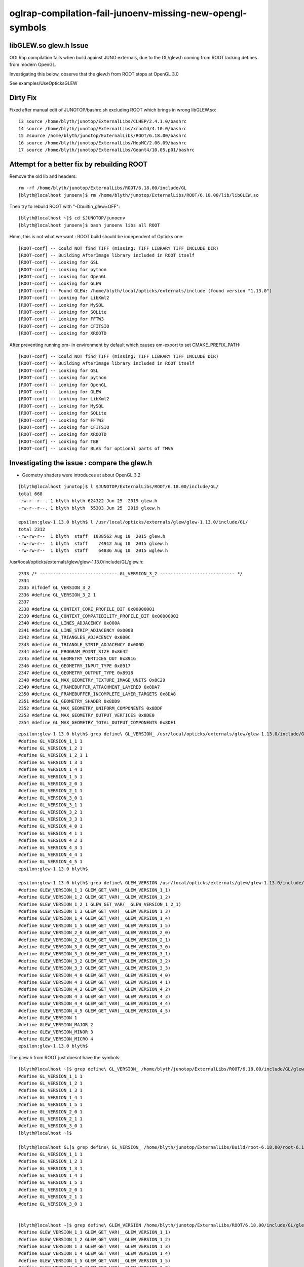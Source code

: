 oglrap-compilation-fail-junoenv-missing-new-opengl-symbols
==============================================================

libGLEW.so glew.h Issue
-------------------------

OGLRap compilation fails when build against JUNO externals, due to 
the GL/glew.h coming from ROOT lacking defines from modern OpenGL.

Investigating this below, observe that the glew.h from ROOT stops 
at OpenGL 3.0

See examples/UseOpticksGLEW


Dirty Fix
------------

Fixed after manual edit of JUNOTOP/bashrc.sh excluding ROOT which brings in wrong libGLEW.so::

     13 source /home/blyth/junotop/ExternalLibs/CLHEP/2.4.1.0/bashrc
     14 source /home/blyth/junotop/ExternalLibs/xrootd/4.10.0/bashrc
     15 #source /home/blyth/junotop/ExternalLibs/ROOT/6.18.00/bashrc
     16 source /home/blyth/junotop/ExternalLibs/HepMC/2.06.09/bashrc
     17 source /home/blyth/junotop/ExternalLibs/Geant4/10.05.p01/bashrc


Attempt for a better fix by rebuilding ROOT 
---------------------------------------------

Remove the old lib and headers::

    rm -rf /home/blyth/junotop/ExternalLibs/ROOT/6.18.00/include/GL
    [blyth@localhost junoenv]$ rm /home/blyth/junotop/ExternalLibs/ROOT/6.18.00/lib/libGLEW.so

Then try to rebuild ROOT with "-Dbuiltin_glew=OFF"::

    [blyth@localhost ~]$ cd $JUNOTOP/junoenv
    [blyth@localhost junoenv]$ bash junoenv libs all ROOT

Hmm, this is not what we want : ROOT build should be independent of Opticks one::

    [ROOT-conf] -- Could NOT find TIFF (missing: TIFF_LIBRARY TIFF_INCLUDE_DIR) 
    [ROOT-conf] -- Building AfterImage library included in ROOT itself
    [ROOT-conf] -- Looking for GSL
    [ROOT-conf] -- Looking for python
    [ROOT-conf] -- Looking for OpenGL
    [ROOT-conf] -- Looking for GLEW
    [ROOT-conf] -- Found GLEW: /home/blyth/local/opticks/externals/include (found version "1.13.0") 
    [ROOT-conf] -- Looking for LibXml2
    [ROOT-conf] -- Looking for MySQL
    [ROOT-conf] -- Looking for SQLite
    [ROOT-conf] -- Looking for FFTW3
    [ROOT-conf] -- Looking for CFITSIO
    [ROOT-conf] -- Looking for XROOTD

After preventing running om- in environment by default which causes om-export to set CMAKE_PREFIX_PATH::

    [ROOT-conf] -- Could NOT find TIFF (missing: TIFF_LIBRARY TIFF_INCLUDE_DIR) 
    [ROOT-conf] -- Building AfterImage library included in ROOT itself
    [ROOT-conf] -- Looking for GSL
    [ROOT-conf] -- Looking for python
    [ROOT-conf] -- Looking for OpenGL
    [ROOT-conf] -- Looking for GLEW
    [ROOT-conf] -- Looking for LibXml2
    [ROOT-conf] -- Looking for MySQL
    [ROOT-conf] -- Looking for SQLite
    [ROOT-conf] -- Looking for FFTW3
    [ROOT-conf] -- Looking for CFITSIO
    [ROOT-conf] -- Looking for XROOTD
    [ROOT-conf] -- Looking for TBB
    [ROOT-conf] -- Looking for BLAS for optional parts of TMVA



Investigating the issue : compare the glew.h
------------------------------------------------

* Geometry shaders were introduces at about OpenGL 3.2 

::

    [blyth@localhost junotop]$ l $JUNOTOP/ExternalLibs/ROOT/6.18.00/include/GL/
    total 668
    -rw-r--r--. 1 blyth blyth 624322 Jun 25  2019 glew.h
    -rw-r--r--. 1 blyth blyth  55303 Jun 25  2019 glxew.h

    epsilon:glew-1.13.0 blyth$ l /usr/local/opticks/externals/glew/glew-1.13.0/include/GL/
    total 2312
    -rw-rw-r--  1 blyth  staff  1038562 Aug 10  2015 glew.h
    -rw-rw-r--  1 blyth  staff    74912 Aug 10  2015 glxew.h
    -rw-rw-r--  1 blyth  staff    64836 Aug 10  2015 wglew.h


/usr/local/opticks/externals/glew/glew-1.13.0/include/GL/glew.h::

     2333 /* ----------------------------- GL_VERSION_3_2 ---------------------------- */
     2334 
     2335 #ifndef GL_VERSION_3_2
     2336 #define GL_VERSION_3_2 1
     2337 
     2338 #define GL_CONTEXT_CORE_PROFILE_BIT 0x00000001
     2339 #define GL_CONTEXT_COMPATIBILITY_PROFILE_BIT 0x00000002
     2340 #define GL_LINES_ADJACENCY 0x000A
     2341 #define GL_LINE_STRIP_ADJACENCY 0x000B
     2342 #define GL_TRIANGLES_ADJACENCY 0x000C
     2343 #define GL_TRIANGLE_STRIP_ADJACENCY 0x000D
     2344 #define GL_PROGRAM_POINT_SIZE 0x8642
     2345 #define GL_GEOMETRY_VERTICES_OUT 0x8916
     2346 #define GL_GEOMETRY_INPUT_TYPE 0x8917
     2347 #define GL_GEOMETRY_OUTPUT_TYPE 0x8918
     2348 #define GL_MAX_GEOMETRY_TEXTURE_IMAGE_UNITS 0x8C29
     2349 #define GL_FRAMEBUFFER_ATTACHMENT_LAYERED 0x8DA7
     2350 #define GL_FRAMEBUFFER_INCOMPLETE_LAYER_TARGETS 0x8DA8
     2351 #define GL_GEOMETRY_SHADER 0x8DD9
     2352 #define GL_MAX_GEOMETRY_UNIFORM_COMPONENTS 0x8DDF
     2353 #define GL_MAX_GEOMETRY_OUTPUT_VERTICES 0x8DE0
     2354 #define GL_MAX_GEOMETRY_TOTAL_OUTPUT_COMPONENTS 0x8DE1

::

    epsilon:glew-1.13.0 blyth$ grep define\ GL_VERSION_ /usr/local/opticks/externals/glew/glew-1.13.0/include/GL/glew.h
    #define GL_VERSION_1_1 1
    #define GL_VERSION_1_2 1
    #define GL_VERSION_1_2_1 1
    #define GL_VERSION_1_3 1
    #define GL_VERSION_1_4 1
    #define GL_VERSION_1_5 1
    #define GL_VERSION_2_0 1
    #define GL_VERSION_2_1 1
    #define GL_VERSION_3_0 1
    #define GL_VERSION_3_1 1
    #define GL_VERSION_3_2 1
    #define GL_VERSION_3_3 1
    #define GL_VERSION_4_0 1
    #define GL_VERSION_4_1 1
    #define GL_VERSION_4_2 1
    #define GL_VERSION_4_3 1
    #define GL_VERSION_4_4 1
    #define GL_VERSION_4_5 1
    epsilon:glew-1.13.0 blyth$ 

    epsilon:glew-1.13.0 blyth$ grep define\ GLEW_VERSION /usr/local/opticks/externals/glew/glew-1.13.0/include/GL/glew.h
    #define GLEW_VERSION_1_1 GLEW_GET_VAR(__GLEW_VERSION_1_1)
    #define GLEW_VERSION_1_2 GLEW_GET_VAR(__GLEW_VERSION_1_2)
    #define GLEW_VERSION_1_2_1 GLEW_GET_VAR(__GLEW_VERSION_1_2_1)
    #define GLEW_VERSION_1_3 GLEW_GET_VAR(__GLEW_VERSION_1_3)
    #define GLEW_VERSION_1_4 GLEW_GET_VAR(__GLEW_VERSION_1_4)
    #define GLEW_VERSION_1_5 GLEW_GET_VAR(__GLEW_VERSION_1_5)
    #define GLEW_VERSION_2_0 GLEW_GET_VAR(__GLEW_VERSION_2_0)
    #define GLEW_VERSION_2_1 GLEW_GET_VAR(__GLEW_VERSION_2_1)
    #define GLEW_VERSION_3_0 GLEW_GET_VAR(__GLEW_VERSION_3_0)
    #define GLEW_VERSION_3_1 GLEW_GET_VAR(__GLEW_VERSION_3_1)
    #define GLEW_VERSION_3_2 GLEW_GET_VAR(__GLEW_VERSION_3_2)
    #define GLEW_VERSION_3_3 GLEW_GET_VAR(__GLEW_VERSION_3_3)
    #define GLEW_VERSION_4_0 GLEW_GET_VAR(__GLEW_VERSION_4_0)
    #define GLEW_VERSION_4_1 GLEW_GET_VAR(__GLEW_VERSION_4_1)
    #define GLEW_VERSION_4_2 GLEW_GET_VAR(__GLEW_VERSION_4_2)
    #define GLEW_VERSION_4_3 GLEW_GET_VAR(__GLEW_VERSION_4_3)
    #define GLEW_VERSION_4_4 GLEW_GET_VAR(__GLEW_VERSION_4_4)
    #define GLEW_VERSION_4_5 GLEW_GET_VAR(__GLEW_VERSION_4_5)
    #define GLEW_VERSION 1
    #define GLEW_VERSION_MAJOR 2
    #define GLEW_VERSION_MINOR 3
    #define GLEW_VERSION_MICRO 4
    epsilon:glew-1.13.0 blyth$ 


The glew.h from ROOT just doesnt have the symbols::

    [blyth@localhost ~]$ grep define\ GL_VERSION_ /home/blyth/junotop/ExternalLibs/ROOT/6.18.00/include/GL/glew.h
    #define GL_VERSION_1_1 1
    #define GL_VERSION_1_2 1
    #define GL_VERSION_1_3 1
    #define GL_VERSION_1_4 1
    #define GL_VERSION_1_5 1
    #define GL_VERSION_2_0 1
    #define GL_VERSION_2_1 1
    #define GL_VERSION_3_0 1
    [blyth@localhost ~]$ 

    [blyth@localhost GL]$ grep define\ GL_VERSION_ /home/blyth/junotop/ExternalLibs/Build/root-6.18.00/root-6.18.00/graf3d/glew/inc/GL/glew.h
    #define GL_VERSION_1_1 1
    #define GL_VERSION_1_2 1
    #define GL_VERSION_1_3 1
    #define GL_VERSION_1_4 1
    #define GL_VERSION_1_5 1
    #define GL_VERSION_2_0 1
    #define GL_VERSION_2_1 1
    #define GL_VERSION_3_0 1


    [blyth@localhost ~]$ grep define\ GLEW_VERSION /home/blyth/junotop/ExternalLibs/ROOT/6.18.00/include/GL/glew.h
    #define GLEW_VERSION_1_1 GLEW_GET_VAR(__GLEW_VERSION_1_1)
    #define GLEW_VERSION_1_2 GLEW_GET_VAR(__GLEW_VERSION_1_2)
    #define GLEW_VERSION_1_3 GLEW_GET_VAR(__GLEW_VERSION_1_3)
    #define GLEW_VERSION_1_4 GLEW_GET_VAR(__GLEW_VERSION_1_4)
    #define GLEW_VERSION_1_5 GLEW_GET_VAR(__GLEW_VERSION_1_5)
    #define GLEW_VERSION_2_0 GLEW_GET_VAR(__GLEW_VERSION_2_0)
    #define GLEW_VERSION_2_1 GLEW_GET_VAR(__GLEW_VERSION_2_1)
    #define GLEW_VERSION_3_0 GLEW_GET_VAR(__GLEW_VERSION_3_0)
    #define GLEW_VERSION 1
    #define GLEW_VERSION_MAJOR 2
    #define GLEW_VERSION_MINOR 3
    #define GLEW_VERSION_MICRO 4
    [blyth@localhost ~]$ 


Investigate the ROOT build
------------------------------


/home/blyth/junotop/ExternalLibs/Build/root-6.18.00/root-6.18.00/graf3d/CMakeLists.txt::

     16 if (opengl)
     17    add_subdirectory(eve) # special CMakeLists.txt
     18    add_subdirectory(gl) # special CMakeLists.txt
     19    if(builtin_glew)
     20       add_subdirectory(glew)
     21    endif()
     22    if(builtin_ftgl)
     23       add_subdirectory(ftgl)
     24    endif()
     25   add_subdirectory(gviz3d) # special CMakeLists.txt
     26 endif()

::

    [blyth@localhost modules]$ grep builtin *.cmake
    RootBuildOptions.cmake:ROOT_BUILD_OPTION(builtin_afterimage ON "Build bundled copy of libAfterImage")
    RootBuildOptions.cmake:ROOT_BUILD_OPTION(builtin_cfitsio OFF "Build CFITSIO internally (requires network)")
    RootBuildOptions.cmake:ROOT_BUILD_OPTION(builtin_clang ON "Build bundled copy of Clang")
    RootBuildOptions.cmake:ROOT_BUILD_OPTION(builtin_davix OFF "Build Davix internally (requires network)")
    RootBuildOptions.cmake:ROOT_BUILD_OPTION(builtin_fftw3 OFF "Build FFTW3 internally (requires network)")
    RootBuildOptions.cmake:ROOT_BUILD_OPTION(builtin_freetype OFF "Build bundled copy of freetype")
    RootBuildOptions.cmake:ROOT_BUILD_OPTION(builtin_ftgl ON "Build bundled copy of FTGL")
    RootBuildOptions.cmake:ROOT_BUILD_OPTION(builtin_gl2ps OFF "Build bundled copy of gl2ps")
    RootBuildOptions.cmake:ROOT_BUILD_OPTION(builtin_glew ON "Build bundled copy of GLEW")
    RootBuildOptions.cmake:ROOT_BUILD_OPTION(builtin_gsl OFF "Build GSL internally (requires network)")
    RootBuildOptions.cmake:ROOT_BUILD_OPTION(builtin_llvm ON "Build bundled copy of LLVM")
    RootBuildOptions.cmake:ROOT_BUILD_OPTION(builtin_lz4 OFF "Build bundled copy of lz4")

* https://root.cern.ch/building-root#options

::

    [blyth@localhost glew]$ pwd
    /home/blyth/junotop/ExternalLibs/Build/root-6.18.00/root-6.18.00/graf3d/glew
    [blyth@localhost glew]$ find . 
    .
    ./CMakeLists.txt
    ./inc
    ./inc/GL
    ./inc/GL/glew.h
    ./inc/GL/glxew.h
    ./inc/GL/wglew.h
    ./isystem
    ./isystem/GL
    ./isystem/GL/gl.h
    ./isystem/OpenGL
    ./isystem/OpenGL/gl.h
    ./src
    ./src/glew.c
    [blyth@localhost glew]$ 



Check on root forum
---------------------

* https://root-forum.cern.ch/t/what-is-mt-option-when-compiling-root-6-12-and-compilation-failure-within-builtin-glew/28806/4

I think there is a typo in our build system that fails to detect the case when
OpenGL is found, but not GLU. I will look into it and fix, but for your build
you can simply do sudo apt-get install libglew-dev and disable builtin_glew in
ROOT.


JUNO root build config
-----------------------

::

    173 function juno-ext-libs-ROOT-conf-cmake {
    174     local msg="===== $FUNCNAME: "
    175     cmake .. -DCMAKE_INSTALL_PREFIX=$(juno-ext-libs-ROOT-install-dir) \
    176           -DVc=ON \
    177           -DVecCore=ON \
    178           -Dxrootd=ON \
    179           -Dminuit2=ON \
    180           -Droofit=ON \
    181           -Dtbb=ON \
    182           -Dgdml=ON \
    183           -Dcastor=OFF \
    184           -Drfio=OFF \
    185           -Dsqlite=ON \
    186           -DGSL_DIR=$(juno-ext-libs-gsl-install-dir) \
    187           -DFFTW3_DIR=$(juno-ext-libs-fftw3-install-dir) \
    188           -DTBB=$(juno-ext-libs-tbb-install-dir) \
    189           -DXROOTD_ROOT_DIR=$(juno-ext-libs-xrootd-install-dir) \
    190           -DXROOTD_INCLUDE_DIR=$(juno-ext-libs-xrootd-install-dir)/include/xrootd \
    191           -DSQLITE_LIBRARIES=$(juno-ext-libs-sqlite3-install-dir)/lib/libsqlite3.so
    192 }



Check the system GLEW on Linux and macports one on Darwin
------------------------------------------------------------


::

    [blyth@localhost ~]$ repoquery --list glew-devel.x86_64 | grep glew.h
    /usr/include/GL/glew.h
    /usr/include/GL/wglew.h
    /usr/share/doc/glew-devel-1.10.0/glew.html
    /usr/share/doc/glew-devel-1.10.0/wglew.html

::

    [blyth@localhost ~]$ grep define\ GL_VERSION /usr/include/GL/glew.h
    #define GL_VERSION_1_1 1
    #define GL_VERSION 0x1F02
    #define GL_VERSION_1_2 1
    #define GL_VERSION_1_2_1 1
    #define GL_VERSION_1_3 1
    #define GL_VERSION_1_4 1
    #define GL_VERSION_1_5 1
    #define GL_VERSION_2_0 1
    #define GL_VERSION_2_1 1
    #define GL_VERSION_3_0 1
    #define GL_VERSION_3_1 1
    #define GL_VERSION_3_2 1
    #define GL_VERSION_3_3 1
    #define GL_VERSION_4_0 1
    #define GL_VERSION_4_1 1
    #define GL_VERSION_4_2 1
    #define GL_VERSION_4_3 1
    #define GL_VERSION_4_4 1


    epsilon:glew-1.13.0 blyth$ grep define\ GL_VERSION_ /opt/local/include/GL/glew.h
    #define GL_VERSION_1_1 1
    #define GL_VERSION_1_2 1
    #define GL_VERSION_1_2_1 1
    #define GL_VERSION_1_3 1
    #define GL_VERSION_1_4 1
    #define GL_VERSION_1_5 1
    #define GL_VERSION_2_0 1
    #define GL_VERSION_2_1 1
    #define GL_VERSION_3_0 1
    #define GL_VERSION_3_1 1
    #define GL_VERSION_3_2 1
    #define GL_VERSION_3_3 1
    #define GL_VERSION_4_0 1
    #define GL_VERSION_4_1 1
    #define GL_VERSION_4_2 1
    #define GL_VERSION_4_3 1
    #define GL_VERSION_4_4 1
    #define GL_VERSION_4_5 1
    #define GL_VERSION_4_6 1










All newish OpenGL symbols initially not present::


    [ 63%] Building CXX object CMakeFiles/OGLRap.dir/Renderer.cc.o
    [ 65%] Building CXX object CMakeFiles/OGLRap.dir/RContext.cc.o
    /home/blyth/opticks/oglrap/Prog.cc: In member function ‘void Prog::setup()’:
    /home/blyth/opticks/oglrap/Prog.cc:116:23: error: ‘GL_GEOMETRY_SHADER’ was not declared in this scope
         m_codes.push_back(GL_GEOMETRY_SHADER);
                           ^
    /home/blyth/opticks/oglrap/G.cc: In static member function ‘static const char* G::Shader(GLenum)’:
    /home/blyth/opticks/oglrap/G.cc:50:13: error: ‘GL_GEOMETRY_SHADER’ was not declared in this scope
            case GL_GEOMETRY_SHADER: s = GL_GEOMETRY_SHADER_ ; break ; 
                 ^
    /home/blyth/opticks/oglrap/G.cc: In static member function ‘static const char* G::Err(GLenum)’:
    /home/blyth/opticks/oglrap/G.cc:68:14: error: ‘GL_CONTEXT_LOST’ was not declared in this scope
             case GL_CONTEXT_LOST : s = GL_CONTEXT_LOST_ ; break ;
                  ^
    make[2]: *** [CMakeFiles/OGLRap.dir/G.cc.o] Error 1
    make[2]: *** Waiting for unfinished jobs....
    /home/blyth/opticks/oglrap/RContext.cc: In member function ‘void RContext::initUniformBuffer()’:
    /home/blyth/opticks/oglrap/RContext.cc:63:18: error: ‘GL_UNIFORM_BUFFER’ was not declared in this scope
         glBindBuffer(GL_UNIFORM_BUFFER, this->uniformBO);
                      ^
    make[2]: *** [CMakeFiles/OGLRap.dir/Prog.cc.o] Error 1
    /home/blyth/opticks/oglrap/RContext.cc: In member function ‘void RContext::bindUniformBlock(GLuint)’:
    /home/blyth/opticks/oglrap/RContext.cc:75:82: error: ‘glGetUniformBlockIndex’ was not declared in this scope
         GLuint uniformBlockIndex = glGetUniformBlockIndex(program,  uniformBlockName ) ;
                                                                                      ^
    In file included from /usr/include/c++/4.8.2/cassert:43:0,
                     from /home/blyth/local/opticks/externals/plog/include/plog/Util.h:2,
                     from /home/blyth/local/opticks/externals/plog/include/plog/Record.h:3,
                     from /home/blyth/local/opticks/externals/plog/include/plog/Appenders/IAppender.h:2,
                     from /home/blyth/local/opticks/externals/plog/include/plog/Logger.h:2,
                     from /home/blyth/local/opticks/externals/plog/include/plog/Log.h:7,
                     from /home/blyth/local/opticks/include/SysRap/PLOG.hh:26,
                     from /home/blyth/opticks/oglrap/RContext.cc:26:
    /home/blyth/opticks/oglrap/RContext.cc:76:33: error: ‘GL_INVALID_INDEX’ was not declared in this scope
         assert(uniformBlockIndex != GL_INVALID_INDEX && "NB must use the uniform otherwise it gets optimized away") ;
                                     ^
    /home/blyth/opticks/oglrap/RContext.cc:78:76: error: ‘glUniformBlockBinding’ was not declared in this scope
         glUniformBlockBinding(program, uniformBlockIndex,  uniformBlockBinding );
                                                                                ^
    /home/blyth/opticks/oglrap/RContext.cc: In member function ‘void RContext::update(const mat4&, const mat4&, const vec4&)’:
    /home/blyth/opticks/oglrap/RContext.cc:91:18: error: ‘GL_UNIFORM_BUFFER’ was not declared in this scope
         glBindBuffer(GL_UNIFORM_BUFFER, this->uniformBO);
                      ^
    /home/blyth/opticks/oglrap/InstLODCull.cc: In member function ‘void InstLODCull::applyFork()’:
    /home/blyth/opticks/oglrap/InstLODCull.cc:118:72: error: ‘glBeginQueryIndexed’ was not declared in this scope
             glBeginQueryIndexed(GL_PRIMITIVES_GENERATED, i, m_lodQuery[i]  );
                                                                            ^
    /home/blyth/opticks/oglrap/InstLODCull.cc:125:54: error: ‘glEndQueryIndexed’ was not declared in this scope
             glEndQueryIndexed(GL_PRIMITIVES_GENERATED, i );
                                                          ^
    /home/blyth/opticks/oglrap/InstLODCull.cc: In member function ‘void InstLODCull::applyForkStreamQueryWorkaround()’:
    /home/blyth/opticks/oglrap/InstLODCull.cc:174:72: error: ‘glBeginQueryIndexed’ was not declared in this scope
             glBeginQueryIndexed(GL_PRIMITIVES_GENERATED, i, m_lodQuery[i]  );
                                                                            ^
    /home/blyth/opticks/oglrap/InstLODCull.cc:178:54: error: ‘glEndQueryIndexed’ was not declared in this scope
             glEndQueryIndexed(GL_PRIMITIVES_GENERATED, i );
                                                          ^
    /home/blyth/opticks/oglrap/InstLODCull.cc: In member function ‘void InstLODCull::initShader()’:
    /home/blyth/opticks/oglrap/InstLODCull.cc:270:76: error: cannot convert ‘const char**’ to ‘const GLint* {aka const int*}’ in argument passing
         glTransformFeedbackVaryings(m_program, 14, vars, GL_INTERLEAVED_ATTRIBS);
                                                                                ^
    make[2]: *** [CMakeFiles/OGLRap.dir/RContext.cc.o] Error 1
    /home/blyth/opticks/oglrap/Rdr.cc: In member function ‘void Rdr::address(ViewNPY*)’:
    /home/blyth/opticks/oglrap/Rdr.cc:418:60: error: ‘GL_FIXED’ was not declared in this scope
             case ViewNPY::FIXED:                        type = GL_FIXED                        ; break ;
                                                                ^
    /home/blyth/opticks/oglrap/Rdr.cc:419:60: error: ‘GL_INT_2_10_10_10_REV’ was not declared in this scope
             case ViewNPY::INT_2_10_10_10_REV:           type = GL_INT_2_10_10_10_REV           ; break ; 
                                                                ^
    make[2]: *** [CMakeFiles/OGLRap.dir/InstLODCull.cc.o] Error 1
    make[2]: *** [CMakeFiles/OGLRap.dir/Rdr.cc.o] Error 1
    /home/blyth/opticks/oglrap/Renderer.cc: In member function ‘GLuint Renderer::createVertexArray(RBuf*)’:
    /home/blyth/opticks/oglrap/Renderer.cc:486:54: error: ‘glVertexAttribDivisor’ was not declared in this scope
             glVertexAttribDivisor(vTransform + 0, divisor);  // dictates instanced geometry shifts between instances
                                                          ^
    /home/blyth/opticks/oglrap/Renderer.cc: In member function ‘void Renderer::render()’:
    /home/blyth/opticks/oglrap/Renderer.cc:640:104: error: ‘glDrawElementsInstanced’ was not declared in this scope
                 glDrawElementsInstanced( draw.mode, draw.count, draw.type,  draw.indices, m_lod_counts[i]  ) ;
                                                                                                            ^
    /home/blyth/opticks/oglrap/Renderer.cc:657:104: error: ‘glDrawElementsInstanced’ was not declared in this scope
                 glDrawElementsInstanced( draw.mode, draw.count, draw.type,  draw.indices, m_lod_counts[i]  ) ;
                                                                                                            ^
    /home/blyth/opticks/oglrap/Renderer.cc:668:103: error: ‘glDrawElementsInstanced’ was not declared in this scope
                 glDrawElementsInstanced( draw.mode, draw.count, draw.type,  draw.indices, draw.primcount  ) ;
                                                                                                           ^
    make[2]: *** [CMakeFiles/OGLRap.dir/Renderer.cc.o] Error 1
    make[1]: *** [CMakeFiles/OGLRap.dir/all] Error 2
    make: *** [all] Error 2
    === om-one-or-all make : non-zero rc 2
    === om-all om-make : ERROR bdir /home/blyth/local/opticks/build/oglrap : non-zero rc 2
    [blyth@localhost opticks]$ 
i



examples/UseOpticksGLEW also demonstrates the grabbing of wrong libGLEW.so::


    ====== tgt:Opticks::OpticksGLEW tgt_DIR: ================
    tgt='Opticks::OpticksGLEW' prop='INTERFACE_INCLUDE_DIRECTORIES' defined='0' set='1' value='/home/blyth/junotop/ExternalLibs/ROOT/6.18.00/include' 

    tgt='Opticks::OpticksGLEW' prop='INTERFACE_FIND_PACKAGE_NAME' defined='1' set='1' value='OpticksGLEW' 

    tgt='Opticks::OpticksGLEW' prop='IMPORTED_LOCATION' defined='0' set='1' value='/home/blyth/junotop/ExternalLibs/ROOT/6.18.00/lib/libGLEW.so' 


    -- Configuring done
    -- Generating done
    -- Build files have been written to: /tmp/blyth/opticks/UseOpticksGLEW/build
    Scanning dependencies of target UseOpticksGLEW
    [ 50%] Building CXX object CMakeFiles/UseOpticksGLEW.dir/UseOpticksGLEW.cc.o
    [100%] Linking CXX executable UseOpticksGLEW
    [100%] Built target UseOpticksGLEW
    [100%] Built target UseOpticksGLEW
    Install the project...
    -- Install configuration: "Debug"
    -- Installing: /home/blyth/local/opticks/lib/UseOpticksGLEW
    -- Set runtime path of "/home/blyth/local/opticks/lib/UseOpticksGLEW" to "$ORIGIN/../lib64:$ORIGIN/../externals/lib:$ORIGIN/../externals/lib64:$ORIGIN/../externals/OptiX/lib64:/home/blyth/junotop/ExternalLibs/ROOT/6.18.00/lib"
    GL_VERSION_1_1
    GL_VERSION_2_0
    GL_VERSION_3_0
    [blyth@localhost UseOpticksGLEW]$ om-export-info


After commenting the ROOT paths Can pickup the correct libGLEW::

    ====== tgt:Opticks::OpticksGLEW tgt_DIR: ================
    tgt='Opticks::OpticksGLEW' prop='INTERFACE_INCLUDE_DIRECTORIES' defined='0' set='1' value='/home/blyth/local/opticks/externals/include' 

    tgt='Opticks::OpticksGLEW' prop='INTERFACE_FIND_PACKAGE_NAME' defined='1' set='1' value='OpticksGLEW' 

    tgt='Opticks::OpticksGLEW' prop='IMPORTED_LOCATION' defined='0' set='1' value='/home/blyth/local/opticks/externals/lib/libGLEW.so' 


    -- Configuring done
    -- Generating done
    -- Build files have been written to: /tmp/blyth/opticks/UseOpticksGLEW/build
    Scanning dependencies of target UseOpticksGLEW
    [ 50%] Building CXX object CMakeFiles/UseOpticksGLEW.dir/UseOpticksGLEW.cc.o
    [100%] Linking CXX executable UseOpticksGLEW
    [100%] Built target UseOpticksGLEW
    [100%] Built target UseOpticksGLEW
    Install the project...
    -- Install configuration: "Debug"
    -- Installing: /home/blyth/local/opticks/lib/UseOpticksGLEW
    -- Set runtime path of "/home/blyth/local/opticks/lib/UseOpticksGLEW" to "$ORIGIN/../lib64:$ORIGIN/../externals/lib:$ORIGIN/../externals/lib64:$ORIGIN/../externals/OptiX/lib64:/home/blyth/local/opticks/externals/lib"
    GL_VERSION_1_1
    GL_VERSION_2_0
    GL_VERSION_3_0
    GL_VERSION_4_0
    GL_VERSION_4_5
    [blyth@localhost UseOpticksGLEW]$ 





